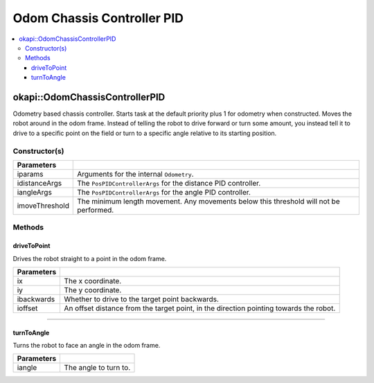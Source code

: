 ===========================
Odom Chassis Controller PID
===========================

.. contents:: :local:

okapi::OdomChassisControllerPID
===============================

Odometry based chassis controller. Starts task at the default priority plus 1 for odometry when
constructed. Moves the robot around in the odom frame. Instead of telling the robot to drive
forward or turn some amount, you instead tell it to drive to a specific point on the field or turn
to a specific angle relative to its starting position.

Constructor(s)
--------------

.. tabs ::
   .. tab :: Prototype
      .. highlight:: cpp
      ::

        OdomChassisControllerPID(const OdometryArgs &iparams, const PosPIDControllerArgs &idistanceArgs, const PosPIDControllerArgs &iangleArgs, const float imoveThreshold = 10)

======================   =======================================================================================
 Parameters
======================   =======================================================================================
 iparams                  Arguments for the internal ``Odometry``.
 idistanceArgs            The ``PosPIDControllerArgs`` for the distance PID controller.
 iangleArgs               The ``PosPIDControllerArgs`` for the angle PID controller.
 imoveThreshold           The minimum length movement. Any movements below this threshold will not be performed.
======================   =======================================================================================

Methods
-------

driveToPoint
~~~~~~~~~~~~

Drives the robot straight to a point in the odom frame.

.. tabs ::
   .. tab :: Prototype
      .. highlight:: cpp
      ::

        virtual void driveToPoint(const float ix, const float iy, const bool ibackwards = false, const float ioffset = 0) override

=============== =======================================================================================
Parameters
=============== =======================================================================================
 ix              The x coordinate.
 iy              The y coordinate.
 ibackwards      Whether to drive to the target point backwards.
 ioffset         An offset distance from the target point, in the direction pointing towards the robot.
=============== =======================================================================================

----

turnToAngle
~~~~~~~~~~~

Turns the robot to face an angle in the odom frame.

.. tabs ::
   .. tab :: Prototype
      .. highlight:: cpp
      ::

        virtual void turnToAngle(const float iangle) override

=============== ===================================================================
Parameters
=============== ===================================================================
 iangle          The angle to turn to.
=============== ===================================================================

